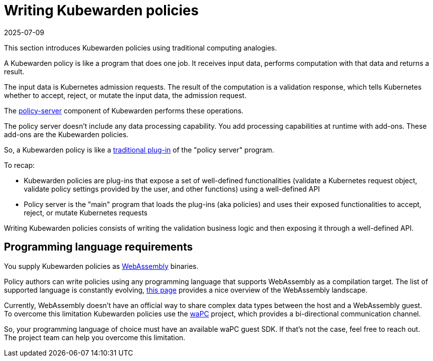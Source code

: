 = Writing Kubewarden policies
:revdate: 2025-07-09
:page-revdate: {revdate}
:description: An introduction to writing Kubewarden policies.
:doc-persona: ["kubewarden-policy-developer"]
:doc-topic: ["writing-policies"]
:doc-type: ["tutorial"]
:keywords: ["kubewarden", "kubernetes", "writing policies"]
:sidebar_label: Writing Policies
:current-version: {page-origin-branch}

This section introduces Kubewarden policies using traditional computing analogies.

A Kubewarden policy is like a program that does one job.
It receives input data, performs computation with that data and returns a result.

The input data is Kubernetes admission requests.
The result of the computation is a validation response,
which tells Kubernetes whether to accept, reject, or mutate the input data, the admission request.

The https://github.com/kubewarden/policy-server[policy-server]
component of Kubewarden performs these operations.

The policy server doesn't include any data processing capability.
You add processing capabilities at runtime with add-ons.
These add-ons are the Kubewarden policies.

So, a Kubewarden policy is like a
https://en.wikipedia.org/wiki/Plug-in_%28computing%29[traditional plug-in]
of the "policy server" program.

To recap:

* Kubewarden policies are plug-ins that expose a set of well-defined
functionalities (validate a Kubernetes request object, validate policy settings provided by the user, and other functions) using a well-defined API
* Policy server is the "main" program that loads the plug-ins
(aka policies) and uses their exposed functionalities to accept, reject, or mutate Kubernetes requests

Writing Kubewarden policies consists of writing the validation business logic and then exposing it through a well-defined API.

== Programming language requirements

You supply Kubewarden policies as
https://webassembly.org/[WebAssembly] binaries.

Policy authors can write policies using any programming language that supports WebAssembly as a compilation target.
The list of supported language is constantly evolving, https://github.com/appcypher/awesome-wasm-langs[this page] provides a nice overview of the WebAssembly landscape.

Currently, WebAssembly doesn't have an official way to share complex data types between the host and a WebAssembly guest.
To overcome this limitation Kubewarden policies use the https://github.com/wapc[waPC] project, which provides a bi-directional communication channel.

So, your programming language of choice must have an available waPC guest SDK.
If that's not the case, feel free to reach out.
The project team can help you overcome this limitation.
